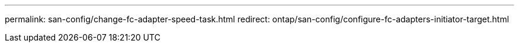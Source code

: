 ---
permalink: san-config/change-fc-adapter-speed-task.html
redirect: ontap/san-config/configure-fc-adapters-initiator-target.html
----

